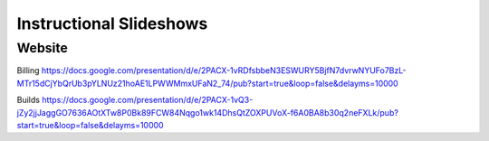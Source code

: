 Instructional Slideshows 
=========================

Website
--------

Billing
https://docs.google.com/presentation/d/e/2PACX-1vRDfsbbeN3ESWURY5BjfN7dvrwNYUFo7BzL-MTr15dCjYbQrUb3pYLNUz21hoAE1LPWWMmxUFaN2_74/pub?start=true&loop=false&delayms=10000

Builds
https://docs.google.com/presentation/d/e/2PACX-1vQ3-jZy2jjJaggGO7636AOtXTw8P0Bk89FCW84Nqgo1wk14DhsQtZOXPUVoX-f6A0BA8b30q2neFXLk/pub?start=true&loop=false&delayms=10000